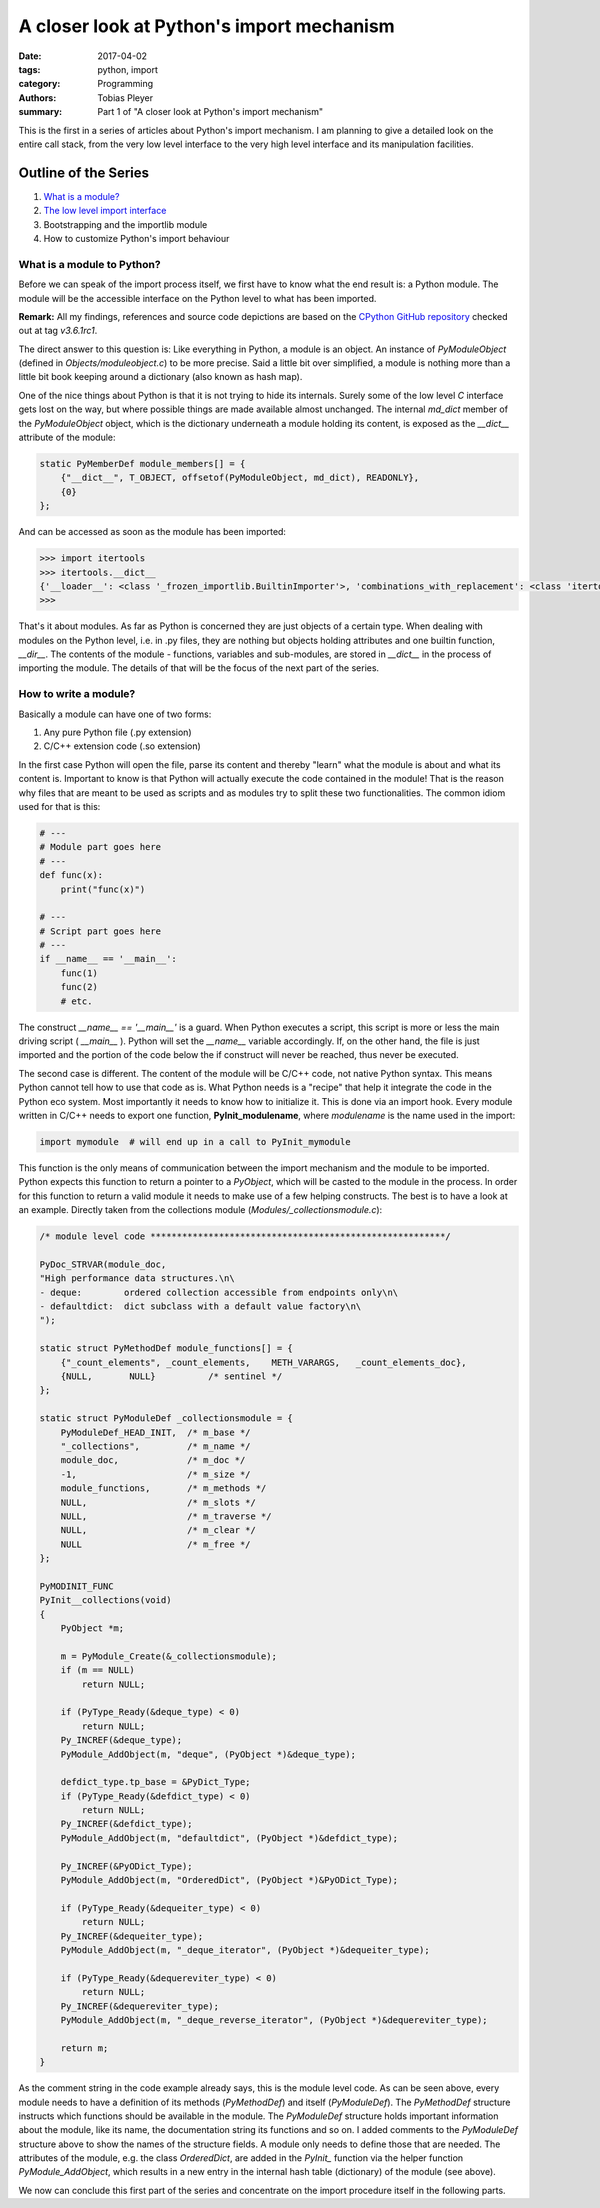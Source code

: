 A closer look at Python's import mechanism
##########################################

:date: 2017-04-02
:tags: python, import
:category: Programming
:authors: Tobias Pleyer
:summary: Part 1 of "A closer look at Python's import mechanism"

This is the first in a series of articles about Python's import mechanism. I am planning to give a detailed look on the entire call stack, from the very low level interface to the very high level interface and its manipulation facilities.

Outline of the Series
=====================

#. `What is a module? <{filename}/post4.rst>`_
#. `The low level import interface <{filename}/post7.rst>`_
#. Bootstrapping and the importlib module
#. How to customize Python's import behaviour

What is a module to Python?
---------------------------

Before we can speak of the import process itself, we first have to know what the end result is: a Python module. The module will be the accessible interface on the Python level to what has been imported.

**Remark:** All my findings, references and source code depictions are based on the
`CPython GitHub repository`_ checked out at tag *v3.6.1rc1*.

.. _CPython GitHub repository: https://github.com/python/cpython

The direct answer to this question is: Like everything in Python, a module is an object. An instance of *PyModuleObject* (defined in *Objects/moduleobject.c*) to be more precise. Said a little bit over simplified, a module is nothing more than a little bit book keeping around a dictionary (also known as hash map).

One of the nice things about Python is that it is not trying to hide its internals. Surely some of the low level *C* interface gets lost on the way, but where possible things are made available almost unchanged. The internal *md_dict* member of the *PyModuleObject* object, which is the dictionary underneath a module holding its content, is exposed as the *__dict__* attribute of the module:

.. code-block:: cc

    static PyMemberDef module_members[] = {
        {"__dict__", T_OBJECT, offsetof(PyModuleObject, md_dict), READONLY},
        {0}
    };

And can be accessed as soon as the module has been imported:

.. code-block:: python

    >>> import itertools
    >>> itertools.__dict__
    {'__loader__': <class '_frozen_importlib.BuiltinImporter'>, 'combinations_with_replacement': <class 'itertools.combinations_with_replacement'>, '__spec__': ModuleSpec(name='itertools', loader=<class '_frozen_importlib.BuiltinImporter'>, origin='built-in'), 'groupby': <class 'itertools.groupby'>, 'islice': <class 'itertools.islice'>, 'combinations': <class 'itertools.combinations'>, '__name__': 'itertools', 'cycle': <class 'itertools.cycle'>, 'filterfalse': <class 'itertools.filterfalse'>, '_grouper': <class 'itertools._grouper'>, '__package__': '', 'tee': <built-in function tee>, '__doc__': 'Functional tools for creating and using iterators.\n\nInfinite iterators:\ncount(start=0, step=1) --> start, start+step, start+2*step, ...\ncycle(p) --> p0, p1, ... plast, p0, p1, ...\nrepeat(elem [,n]) --> elem, elem, elem, ... endlessly or up to n times\n\nIterators terminating on the shortest input sequence:\naccumulate(p[, func]) --> p0, p0+p1, p0+p1+p2\nchain(p, q, ...) --> p0, p1, ... plast, q0, q1, ... \nchain.from_iterable([p, q, ...]) --> p0, p1, ... plast, q0, q1, ... \ncompress(data, selectors) --> (d[0] if s[0]), (d[1] if s[1]), ...\ndropwhile(pred, seq) --> seq[n], seq[n+1], starting when pred fails\ngroupby(iterable[, keyfunc]) --> sub-iterators grouped by value of keyfunc(v)\nfilterfalse(pred, seq) --> elements of seq where pred(elem) is False\nislice(seq, [start,] stop [, step]) --> elements from\n       seq[start:stop:step]\nstarmap(fun, seq) --> fun(*seq[0]), fun(*seq[1]), ...\ntee(it, n=2) --> (it1, it2 , ... itn) splits one iterator into n\ntakewhile(pred, seq) --> seq[0], seq[1], until pred fails\nzip_longest(p, q, ...) --> (p[0], q[0]), (p[1], q[1]), ... \n\nCombinatoric generators:\nproduct(p, q, ... [repeat=1]) --> cartesian product\npermutations(p[, r])\ncombinations(p, r)\ncombinations_with_replacement(p, r)\n', 'takewhile': <class 'itertools.takewhile'>, 'permutations': <class 'itertools.permutations'>, 'product': <class 'itertools.product'>, 'zip_longest': <class 'itertools.zip_longest'>, 'chain': <class 'itertools.chain'>, 'count': <class 'itertools.count'>, 'compress': <class 'itertools.compress'>, 'starmap': <class 'itertools.starmap'>, '_tee_dataobject': <class 'itertools._tee_dataobject'>, 'accumulate': <class 'itertools.accumulate'>, 'repeat': <class 'itertools.repeat'>, 'dropwhile': <class 'itertools.dropwhile'>, '_tee': <class 'itertools._tee'>}
    >>>

That's it about modules. As far as Python is concerned they are just objects of a certain type. When dealing with modules on the Python level, i.e. in .py files, they are nothing but objects holding attributes and one builtin function, *__dir__*. The contents of the module - functions, variables and sub-modules, are stored in *__dict__* in the process of importing the module. The details of that will be the focus of the next part of the series.

How to write a module?
----------------------

Basically a module can have one of two forms:

#. Any pure Python file (.py extension)
#. C/C++ extension code (.so extension)

In the first case Python will open the file, parse its content and thereby "learn" what the module is about and what its content is. Important to know is that Python will actually execute the code contained in the module! That is the reason why files that are meant to be used as scripts and as modules try to split these two functionalities. The common idiom used for that is this:

.. code-block:: python
    
    # ---
    # Module part goes here
    # ---
    def func(x):
        print("func(x)")

    # ---
    # Script part goes here
    # ---
    if __name__ == '__main__':
        func(1)
        func(2)
        # etc.
    
The construct *__name__ == '__main__'* is a guard. When Python executes a script, this script is more or less the main driving script ( *__main__* ). Python will set the *__name__* variable accordingly. If, on the other hand, the file is just imported and the portion of the code below the if construct will never be reached, thus never be executed.

The second case is different. The content of the module will be C/C++ code, not native Python syntax. This means Python cannot tell how to use that code as is. What Python needs is a "recipe" that help it integrate the code in the Python eco system. Most importantly it needs to know how to initialize it. This is done via an import hook. Every module written in C/C++ needs to export one function, **PyInit_modulename**, where *modulename* is the name used in the import:

.. code-block:: python

    import mymodule  # will end up in a call to PyInit_mymodule    

This function is the only means of communication between the import mechanism and the module to be imported. Python expects this function to return a pointer to a *PyObject*, which will be casted to the module in the process. In order for this function to return a valid module it needs to make use of a few helping constructs. The best is to have a look at an example. Directly taken from the collections module (*Modules/_collectionsmodule.c*):

.. code-block:: c

    /* module level code ********************************************************/

    PyDoc_STRVAR(module_doc,
    "High performance data structures.\n\
    - deque:        ordered collection accessible from endpoints only\n\
    - defaultdict:  dict subclass with a default value factory\n\
    ");

    static struct PyMethodDef module_functions[] = {
        {"_count_elements", _count_elements,    METH_VARARGS,   _count_elements_doc},
        {NULL,       NULL}          /* sentinel */
    };

    static struct PyModuleDef _collectionsmodule = {
        PyModuleDef_HEAD_INIT,  /* m_base */
        "_collections",         /* m_name */
        module_doc,             /* m_doc */
        -1,                     /* m_size */
        module_functions,       /* m_methods */
        NULL,                   /* m_slots */
        NULL,                   /* m_traverse */
        NULL,                   /* m_clear */
        NULL                    /* m_free */
    };

    PyMODINIT_FUNC
    PyInit__collections(void)
    {
        PyObject *m;

        m = PyModule_Create(&_collectionsmodule);
        if (m == NULL)
            return NULL;

        if (PyType_Ready(&deque_type) < 0)
            return NULL;
        Py_INCREF(&deque_type);
        PyModule_AddObject(m, "deque", (PyObject *)&deque_type);

        defdict_type.tp_base = &PyDict_Type;
        if (PyType_Ready(&defdict_type) < 0)
            return NULL;
        Py_INCREF(&defdict_type);
        PyModule_AddObject(m, "defaultdict", (PyObject *)&defdict_type);

        Py_INCREF(&PyODict_Type);
        PyModule_AddObject(m, "OrderedDict", (PyObject *)&PyODict_Type);

        if (PyType_Ready(&dequeiter_type) < 0)
            return NULL;
        Py_INCREF(&dequeiter_type);
        PyModule_AddObject(m, "_deque_iterator", (PyObject *)&dequeiter_type);

        if (PyType_Ready(&dequereviter_type) < 0)
            return NULL;
        Py_INCREF(&dequereviter_type);
        PyModule_AddObject(m, "_deque_reverse_iterator", (PyObject *)&dequereviter_type);

        return m;
    }

As the comment string in the code example already says, this is the module level code. As can be seen above, every module needs to have a definition of its methods (*PyMethodDef*) and itself (*PyModuleDef*). The *PyMethodDef* structure instructs which functions should be available in the module. The *PyModuleDef* structure holds important information about the module, like its name, the documentation string its functions and so on. I added comments to the *PyModuleDef* structure above to show the names of the structure fields. A module only needs to define those that are needed. The attributes of the module, e.g. the class *OrderedDict*, are added in the *PyInit_* function via the helper function *PyModule_AddObject*, which results in a new entry in the internal hash table (dictionary) of the module (see above).

We now can conclude this first part of the series and concentrate on the import procedure itself in the following parts.
